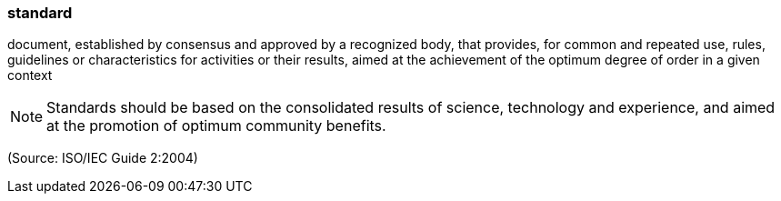 === standard

document, established by consensus and approved by a recognized body, that provides, for common and repeated use, rules, guidelines or characteristics for activities or their results, aimed at the achievement of the optimum degree of order in a given context

NOTE: Standards should be based on the consolidated results of science, technology and experience, and aimed at the promotion of optimum community benefits.

(Source: ISO/IEC Guide 2:2004)


